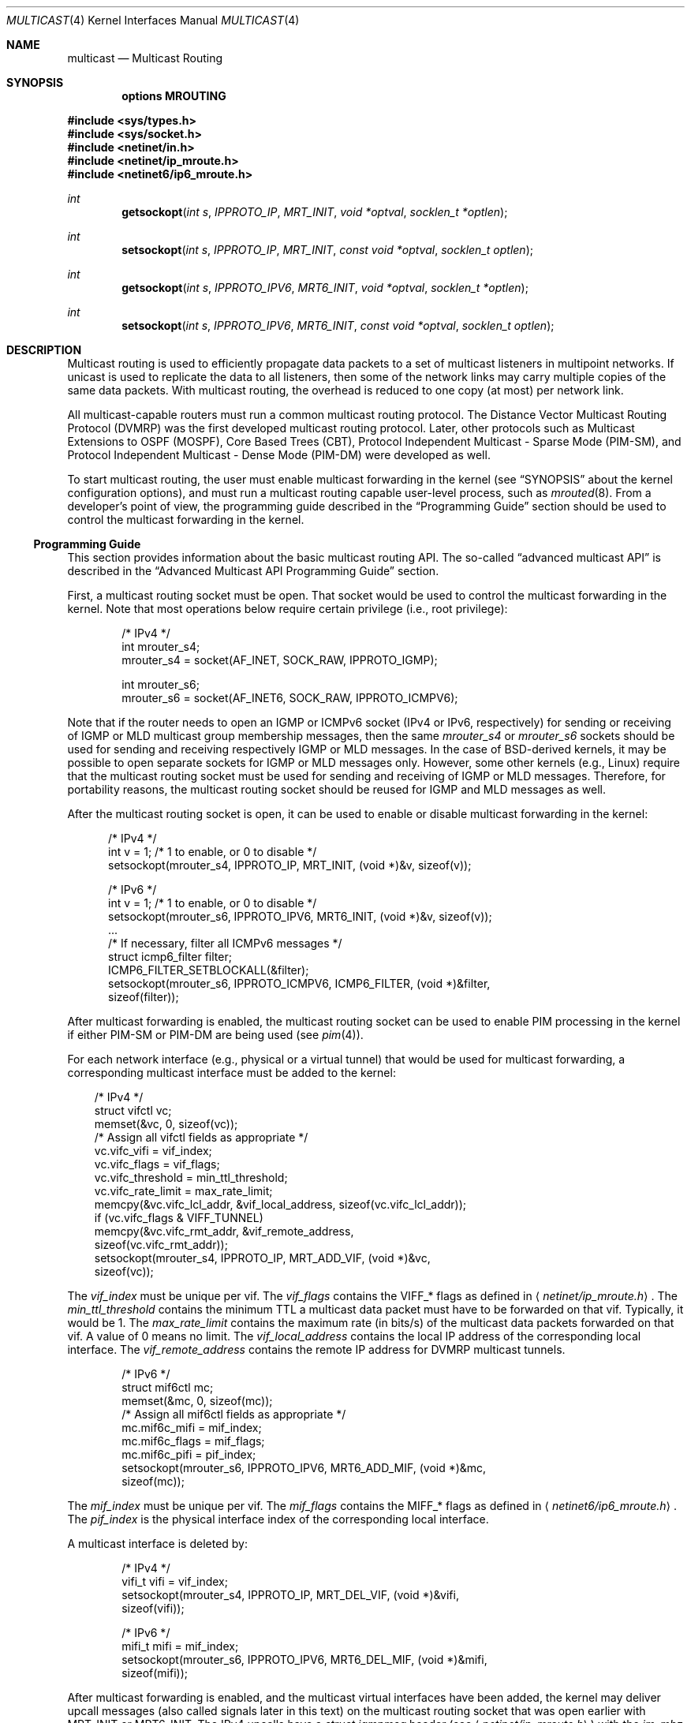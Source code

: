 .\" Copyright (c) 2001-2003 International Computer Science Institute
.\"
.\" Permission is hereby granted, free of charge, to any person obtaining a
.\" copy of this software and associated documentation files (the "Software"),
.\" to deal in the Software without restriction, including without limitation
.\" the rights to use, copy, modify, merge, publish, distribute, sublicense,
.\" and/or sell copies of the Software, and to permit persons to whom the
.\" Software is furnished to do so, subject to the following conditions:
.\"
.\" The above copyright notice and this permission notice shall be included in
.\" all copies or substantial portions of the Software.
.\"
.\" The names and trademarks of copyright holders may not be used in
.\" advertising or publicity pertaining to the software without specific
.\" prior permission. Title to copyright in this software and any associated
.\" documentation will at all times remain with the copyright holders.
.\"
.\" THE SOFTWARE IS PROVIDED "AS IS", WITHOUT WARRANTY OF ANY KIND, EXPRESS OR
.\" IMPLIED, INCLUDING BUT NOT LIMITED TO THE WARRANTIES OF MERCHANTABILITY,
.\" FITNESS FOR A PARTICULAR PURPOSE AND NONINFRINGEMENT. IN NO EVENT SHALL THE
.\" AUTHORS OR COPYRIGHT HOLDERS BE LIABLE FOR ANY CLAIM, DAMAGES OR OTHER
.\" LIABILITY, WHETHER IN AN ACTION OF CONTRACT, TORT OR OTHERWISE, ARISING
.\" FROM, OUT OF OR IN CONNECTION WITH THE SOFTWARE OR THE USE OR OTHER
.\" DEALINGS IN THE SOFTWARE.
.\"
.\" $FreeBSD: src/share/man/man4/multicast.4,v 1.4 2004/07/09 09:22:36 ru Exp $
.\" $OpenBSD: src/share/man/man4/multicast.4,v 1.3 2005/09/30 20:34:24 jaredy Exp $
.\" $NetBSD: multicast.4,v 1.3 2004/09/12 13:12:26 wiz Exp $
.\"
.Dd September 4, 2003
.Dt MULTICAST 4
.Os
.\"
.Sh NAME
.Nm multicast
.Nd Multicast Routing
.\"
.Sh SYNOPSIS
.Cd "options MROUTING"
.Pp
.In sys/types.h
.In sys/socket.h
.In netinet/in.h
.In netinet/ip_mroute.h
.In netinet6/ip6_mroute.h
.Ft int
.Fn getsockopt "int s" IPPROTO_IP MRT_INIT "void *optval" "socklen_t *optlen"
.Ft int
.Fn setsockopt "int s" IPPROTO_IP MRT_INIT "const void *optval" "socklen_t optlen"
.Ft int
.Fn getsockopt "int s" IPPROTO_IPV6 MRT6_INIT "void *optval" "socklen_t *optlen"
.Ft int
.Fn setsockopt "int s" IPPROTO_IPV6 MRT6_INIT "const void *optval" "socklen_t optlen"
.Sh DESCRIPTION
.Tn "Multicast routing"
is used to efficiently propagate data
packets to a set of multicast listeners in multipoint networks.
If unicast is used to replicate the data to all listeners,
then some of the network links may carry multiple copies of the same
data packets.
With multicast routing, the overhead is reduced to one copy
(at most) per network link.
.Pp
All multicast-capable routers must run a common multicast routing
protocol.
The Distance Vector Multicast Routing Protocol (DVMRP)
was the first developed multicast routing protocol.
Later, other protocols such as Multicast Extensions to OSPF (MOSPF),
Core Based Trees (CBT),
Protocol Independent Multicast \- Sparse Mode (PIM-SM),
and Protocol Independent Multicast \- Dense Mode (PIM-DM)
were developed as well.
.Pp
To start multicast routing,
the user must enable multicast forwarding in the kernel
(see
.Sx SYNOPSIS
about the kernel configuration options),
and must run a multicast routing capable user-level process,
such as
.Xr mrouted 8 .
From a developer's point of view,
the programming guide described in the
.Sx Programming Guide
section should be used to control the multicast forwarding in the kernel.
.\"
.Ss Programming Guide
This section provides information about the basic multicast routing API.
The so-called
.Dq advanced multicast API
is described in the
.Sx "Advanced Multicast API Programming Guide"
section.
.Pp
First, a multicast routing socket must be open.
That socket would be used
to control the multicast forwarding in the kernel.
Note that most operations below require certain privilege
(i.e., root privilege):
.Bd -literal -offset indent
/* IPv4 */
int mrouter_s4;
mrouter_s4 = socket(AF_INET, SOCK_RAW, IPPROTO_IGMP);
.Ed
.Bd -literal -offset indent
int mrouter_s6;
mrouter_s6 = socket(AF_INET6, SOCK_RAW, IPPROTO_ICMPV6);
.Ed
.Pp
Note that if the router needs to open an IGMP or ICMPv6 socket
(IPv4 or IPv6, respectively)
for sending or receiving of IGMP or MLD multicast group membership messages,
then the same
.Va mrouter_s4
or
.Va mrouter_s6
sockets should be used
for sending and receiving respectively IGMP or MLD messages.
In the case of BSD-derived kernels,
it may be possible to open separate sockets
for IGMP or MLD messages only.
However, some other kernels (e.g.,
.Tn Linux )
require that the multicast
routing socket must be used for sending and receiving of IGMP or MLD
messages.
Therefore, for portability reasons, the multicast
routing socket should be reused for IGMP and MLD messages as well.
.Pp
After the multicast routing socket is open, it can be used to enable
or disable multicast forwarding in the kernel:
.Bd -literal -offset 5n
/* IPv4 */
int v = 1;        /* 1 to enable, or 0 to disable */
setsockopt(mrouter_s4, IPPROTO_IP, MRT_INIT, (void *)&v, sizeof(v));
.Ed
.Bd -literal -offset 5n
/* IPv6 */
int v = 1;        /* 1 to enable, or 0 to disable */
setsockopt(mrouter_s6, IPPROTO_IPV6, MRT6_INIT, (void *)&v, sizeof(v));
\&...
/* If necessary, filter all ICMPv6 messages */
struct icmp6_filter filter;
ICMP6_FILTER_SETBLOCKALL(&filter);
setsockopt(mrouter_s6, IPPROTO_ICMPV6, ICMP6_FILTER, (void *)&filter,
           sizeof(filter));
.Ed
.Pp
After multicast forwarding is enabled, the multicast routing socket
can be used to enable PIM processing in the kernel if either PIM-SM or
PIM-DM are being used
(see
.Xr pim 4 ) .
.Pp
For each network interface (e.g., physical or a virtual tunnel)
that would be used for multicast forwarding, a corresponding
multicast interface must be added to the kernel:
.Bd -literal -offset 3n
/* IPv4 */
struct vifctl vc;
memset(&vc, 0, sizeof(vc));
/* Assign all vifctl fields as appropriate */
vc.vifc_vifi = vif_index;
vc.vifc_flags = vif_flags;
vc.vifc_threshold = min_ttl_threshold;
vc.vifc_rate_limit = max_rate_limit;
memcpy(&vc.vifc_lcl_addr, &vif_local_address, sizeof(vc.vifc_lcl_addr));
if (vc.vifc_flags & VIFF_TUNNEL)
    memcpy(&vc.vifc_rmt_addr, &vif_remote_address,
           sizeof(vc.vifc_rmt_addr));
setsockopt(mrouter_s4, IPPROTO_IP, MRT_ADD_VIF, (void *)&vc,
           sizeof(vc));
.Ed
.Pp
The
.Va vif_index
must be unique per vif.
The
.Va vif_flags
contains the
.Dv VIFF_*
flags as defined in
.Aq Pa netinet/ip_mroute.h .
The
.Va min_ttl_threshold
contains the minimum TTL a multicast data packet must have to be
forwarded on that vif.
Typically, it would be 1.
The
.Va max_rate_limit
contains the maximum rate (in bits/s) of the multicast data packets forwarded
on that vif.
A value of 0 means no limit.
The
.Va vif_local_address
contains the local IP address of the corresponding local interface.
The
.Va vif_remote_address
contains the remote IP address for DVMRP multicast tunnels.
.Bd -literal -offset indent
/* IPv6 */
struct mif6ctl mc;
memset(&mc, 0, sizeof(mc));
/* Assign all mif6ctl fields as appropriate */
mc.mif6c_mifi = mif_index;
mc.mif6c_flags = mif_flags;
mc.mif6c_pifi = pif_index;
setsockopt(mrouter_s6, IPPROTO_IPV6, MRT6_ADD_MIF, (void *)&mc,
           sizeof(mc));
.Ed
.Pp
The
.Va mif_index
must be unique per vif.
The
.Va mif_flags
contains the
.Dv MIFF_*
flags as defined in
.Aq Pa netinet6/ip6_mroute.h .
The
.Va pif_index
is the physical interface index of the corresponding local interface.
.Pp
A multicast interface is deleted by:
.Bd -literal -offset indent
/* IPv4 */
vifi_t vifi = vif_index;
setsockopt(mrouter_s4, IPPROTO_IP, MRT_DEL_VIF, (void *)&vifi,
           sizeof(vifi));
.Ed
.Bd -literal -offset indent
/* IPv6 */
mifi_t mifi = mif_index;
setsockopt(mrouter_s6, IPPROTO_IPV6, MRT6_DEL_MIF, (void *)&mifi,
           sizeof(mifi));
.Ed
.Pp
After multicast forwarding is enabled, and the multicast virtual
interfaces have been
added, the kernel may deliver upcall messages (also called signals
later in this text) on the multicast routing socket that was open
earlier with
.Dv MRT_INIT
or
.Dv MRT6_INIT .
The IPv4 upcalls have a
.Vt "struct igmpmsg"
header (see
.Aq Pa netinet/ip_mroute.h )
with the
.Va im_mbz
field set to zero.
Note that this header follows the structure of
.Vt "struct ip"
with the protocol field
.Va ip_p
set to zero.
The IPv6 upcalls have a
.Vt "struct mrt6msg"
header (see
.Aq Pa netinet6/ip6_mroute.h )
with the
.Va im6_mbz
field set to zero.
Note that this header follows the structure of
.Vt "struct ip6_hdr"
with the next header field
.Va ip6_nxt
set to zero.
.Pp
The upcall header contains the
.Va im_msgtype
and
.Va im6_msgtype
fields, with the type of the upcall
.Dv IGMPMSG_*
and
.Dv MRT6MSG_*
for IPv4 and IPv6, respectively.
The values of the rest of the upcall header fields
and the body of the upcall message depend on the particular upcall type.
.Pp
If the upcall message type is
.Dv IGMPMSG_NOCACHE
or
.Dv MRT6MSG_NOCACHE ,
this is an indication that a multicast packet has reached the multicast
router, but the router has no forwarding state for that packet.
Typically, the upcall would be a signal for the multicast routing
user-level process to install the appropriate Multicast Forwarding
Cache (MFC) entry in the kernel.
.Pp
An MFC entry is added by:
.Bd -literal -offset indent
/* IPv4 */
struct mfcctl mc;
memset(&mc, 0, sizeof(mc));
memcpy(&mc.mfcc_origin, &source_addr, sizeof(mc.mfcc_origin));
memcpy(&mc.mfcc_mcastgrp, &group_addr, sizeof(mc.mfcc_mcastgrp));
mc.mfcc_parent = iif_index;
for (i = 0; i \*(Lt maxvifs; i++)
    mc.mfcc_ttls[i] = oifs_ttl[i];
setsockopt(mrouter_s4, IPPROTO_IP, MRT_ADD_MFC,
           (void *)&mc, sizeof(mc));
.Ed
.Bd -literal -offset indent
/* IPv6 */
struct mf6cctl mc;
memset(&mc, 0, sizeof(mc));
memcpy(&mc.mf6cc_origin, &source_addr, sizeof(mc.mf6cc_origin));
memcpy(&mc.mf6cc_mcastgrp, &group_addr, sizeof(mf6cc_mcastgrp));
mc.mf6cc_parent = iif_index;
for (i = 0; i \*(Lt maxvifs; i++)
    if (oifs_ttl[i] \*(Gt 0)
        IF_SET(i, &mc.mf6cc_ifset);
setsockopt(mrouter_s4, IPPROTO_IPV6, MRT6_ADD_MFC,
           (void *)&mc, sizeof(mc));
.Ed
.Pp
The
.Va source_addr
and
.Va group_addr
fields are the source and group address of the multicast packet (as set
in the upcall message).
The
.Va iif_index
is the virtual interface index of the multicast interface the multicast
packets for this specific source and group address should be received on.
The
.Va oifs_ttl[]
array contains the minimum TTL (per interface) a multicast packet
should have to be forwarded on an outgoing interface.
If the TTL value is zero, the corresponding interface is not included
in the set of outgoing interfaces.
Note that for IPv6 only the set of outgoing interfaces can
be specified.
.Pp
An MFC entry is deleted by:
.Bd -literal -offset indent
/* IPv4 */
struct mfcctl mc;
memset(&mc, 0, sizeof(mc));
memcpy(&mc.mfcc_origin, &source_addr, sizeof(mc.mfcc_origin));
memcpy(&mc.mfcc_mcastgrp, &group_addr, sizeof(mc.mfcc_mcastgrp));
setsockopt(mrouter_s4, IPPROTO_IP, MRT_DEL_MFC,
           (void *)&mc, sizeof(mc));
.Ed
.Bd -literal -offset indent
/* IPv6 */
struct mf6cctl mc;
memset(&mc, 0, sizeof(mc));
memcpy(&mc.mf6cc_origin, &source_addr, sizeof(mc.mf6cc_origin));
memcpy(&mc.mf6cc_mcastgrp, &group_addr, sizeof(mf6cc_mcastgrp));
setsockopt(mrouter_s4, IPPROTO_IPV6, MRT6_DEL_MFC,
           (void *)&mc, sizeof(mc));
.Ed
.Pp
The following method can be used to get various statistics per
installed MFC entry in the kernel (e.g., the number of forwarded
packets per source and group address):
.Bd -literal -offset indent
/* IPv4 */
struct sioc_sg_req sgreq;
memset(&sgreq, 0, sizeof(sgreq));
memcpy(&sgreq.src, &source_addr, sizeof(sgreq.src));
memcpy(&sgreq.grp, &group_addr, sizeof(sgreq.grp));
ioctl(mrouter_s4, SIOCGETSGCNT, &sgreq);
.Ed
.Bd -literal -offset indent
/* IPv6 */
struct sioc_sg_req6 sgreq;
memset(&sgreq, 0, sizeof(sgreq));
memcpy(&sgreq.src, &source_addr, sizeof(sgreq.src));
memcpy(&sgreq.grp, &group_addr, sizeof(sgreq.grp));
ioctl(mrouter_s6, SIOCGETSGCNT_IN6, &sgreq);
.Ed
.Pp
The following method can be used to get various statistics per
multicast virtual interface in the kernel (e.g., the number of forwarded
packets per interface):
.Bd -literal -offset indent
/* IPv4 */
struct sioc_vif_req vreq;
memset(&vreq, 0, sizeof(vreq));
vreq.vifi = vif_index;
ioctl(mrouter_s4, SIOCGETVIFCNT, &vreq);
.Ed
.Bd -literal -offset indent
/* IPv6 */
struct sioc_mif_req6 mreq;
memset(&mreq, 0, sizeof(mreq));
mreq.mifi = vif_index;
ioctl(mrouter_s6, SIOCGETMIFCNT_IN6, &mreq);
.Ed
.Ss Advanced Multicast API Programming Guide
Adding new features to the kernel makes it difficult
to preserve backward compatibility (binary and API),
and at the same time to allow user-level processes to take advantage of
the new features (if the kernel supports them).
.Pp
One of the mechanisms that allows preserving the backward
compatibility is a sort of negotiation
between the user-level process and the kernel:
.Bl -enum
.It
The user-level process tries to enable in the kernel the set of new
features (and the corresponding API) it would like to use.
.It
The kernel returns the (sub)set of features it knows about
and is willing to be enabled.
.It
The user-level process uses only that set of features
the kernel has agreed on.
.El
.\"
.Pp
To support backward compatibility, if the user-level process does not
ask for any new features, the kernel defaults to the basic
multicast API (see the
.Sx "Programming Guide"
section).
.\" XXX: edit as appropriate after the advanced multicast API is
.\" supported under IPv6
Currently, the advanced multicast API exists only for IPv4;
in the future there will be IPv6 support as well.
.Pp
Below is a summary of the expandable API solution.
Note that all new options and structures are defined
in
.Aq Pa netinet/ip_mroute.h
and
.Aq Pa netinet6/ip6_mroute.h ,
unless stated otherwise.
.Pp
The user-level process uses new
.Fn getsockopt Ns / Ns Fn setsockopt
options to
perform the API features negotiation with the kernel.
This negotiation must be performed right after the multicast routing
socket is open.
The set of desired/allowed features is stored in a bitset
(currently, in
.Vt uint32_t
i.e., maximum of 32 new features).
The new
.Fn getsockopt Ns / Ns Fn setsockopt
options are
.Dv MRT_API_SUPPORT
and
.Dv MRT_API_CONFIG .
An example:
.Bd -literal -offset 3n
uint32_t v;
getsockopt(sock, IPPROTO_IP, MRT_API_SUPPORT, (void *)&v, sizeof(v));
.Ed
.Pp
This would set
.Va v
to the pre-defined bits that the kernel API supports.
The eight least significant bits in
.Vt uint32_t
are the same as the
eight possible flags
.Dv MRT_MFC_FLAGS_*
that can be used in
.Va mfcc_flags
as part of the new definition of
.Vt "struct mfcctl"
(see below about those flags), which leaves 24 flags for other new features.
The value returned by
.Fn getsockopt MRT_API_SUPPORT
is read-only; in other words,
.Fn setsockopt MRT_API_SUPPORT
would fail.
.Pp
To modify the API, and to set some specific feature in the kernel, then:
.Bd -literal -offset 3n
uint32_t v = MRT_MFC_FLAGS_DISABLE_WRONGVIF;
if (setsockopt(sock, IPPROTO_IP, MRT_API_CONFIG, (void *)&v, sizeof(v))
    != 0) {
    return (ERROR);
}
if (v & MRT_MFC_FLAGS_DISABLE_WRONGVIF)
    return (OK);	/* Success */
else
    return (ERROR);
.Ed
.Pp
In other words, when
.Fn setsockopt MRT_API_CONFIG
is called, the
argument to it specifies the desired set of features to
be enabled in the API and the kernel.
The return value in
.Va v
is the actual (sub)set of features that were enabled in the kernel.
To obtain later the same set of features that were enabled, use:
.Bd -literal -offset indent
getsockopt(sock, IPPROTO_IP, MRT_API_CONFIG, (void *)&v, sizeof(v));
.Ed
.Pp
The set of enabled features is global.
In other words,
.Fn setsockopt MRT_API_CONFIG
should be called right after
.Fn setsockopt MRT_INIT .
.Pp
Currently, the following set of new features is defined:
.Bd -literal
#define	MRT_MFC_FLAGS_DISABLE_WRONGVIF (1 \*(Lt\*(Lt 0)/*disable WRONGVIF signals*/
#define	MRT_MFC_FLAGS_BORDER_VIF   (1 \*(Lt\*(Lt 1)  /* border vif              */
#define MRT_MFC_RP                 (1 \*(Lt\*(Lt 8)  /* enable RP address	*/
#define MRT_MFC_BW_UPCALL          (1 \*(Lt\*(Lt 9)  /* enable bw upcalls	*/
.Ed
.\" .Pp
.\" In the future there might be:
.\" .Bd -literal
.\" #define MRT_MFC_GROUP_SPECIFIC     (1 \*(Lt\*(Lt 10) /* allow (*,G) MFC entries */
.\" .Ed
.\" .Pp
.\" to allow (*,G) MFC entries (i.e., group-specific entries) in the kernel.
.\" For now this is left-out until it is clear whether
.\" (*,G) MFC support is the preferred solution instead of something more generic
.\" solution for example.
.\"
.\" 2. The newly defined struct mfcctl2.
.\"
.Pp
The advanced multicast API uses a newly defined
.Vt "struct mfcctl2"
instead of the traditional
.Vt "struct mfcctl" .
The original
.Vt "struct mfcctl"
is kept as is.
The new
.Vt "struct mfcctl2"
is:
.Bd -literal
/*
 * The new argument structure for MRT_ADD_MFC and MRT_DEL_MFC overlays
 * and extends the old struct mfcctl.
 */
struct mfcctl2 {
        /* the mfcctl fields */
        struct in_addr  mfcc_origin;       /* ip origin of mcasts       */
        struct in_addr  mfcc_mcastgrp;     /* multicast group associated*/
        vifi_t          mfcc_parent;       /* incoming vif              */
        u_char          mfcc_ttls[MAXVIFS];/* forwarding ttls on vifs   */

        /* extension fields */
        uint8_t         mfcc_flags[MAXVIFS];/* the MRT_MFC_FLAGS_* flags*/
        struct in_addr  mfcc_rp;            /* the RP address           */
};
.Ed
.Pp
The new fields are
.Va mfcc_flags[MAXVIFS]
and
.Va mfcc_rp .
Note that for compatibility reasons they are added at the end.
.Pp
The
.Va mfcc_flags[MAXVIFS]
field is used to set various flags per
interface per (S,G) entry.
Currently, the defined flags are:
.Bd -literal
#define	MRT_MFC_FLAGS_DISABLE_WRONGVIF (1 \*(Lt\*(Lt 0)/*disable WRONGVIF signals*/
#define	MRT_MFC_FLAGS_BORDER_VIF       (1 \*(Lt\*(Lt 1) /* border vif          */
.Ed
.Pp
The
.Dv MRT_MFC_FLAGS_DISABLE_WRONGVIF
flag is used to explicitly disable the
.Dv IGMPMSG_WRONGVIF
kernel signal at the (S,G) granularity if a multicast data packet
arrives on the wrong interface.
Usually this signal is used to
complete the shortest-path switch for PIM-SM multicast routing,
or to trigger a PIM assert message.
However, it should not be delivered for interfaces that are not set in
the outgoing interface, and that are not expecting to
become an incoming interface.
Hence, if the
.Dv MRT_MFC_FLAGS_DISABLE_WRONGVIF
flag is set for some of the
interfaces, then a data packet that arrives on that interface for
that MFC entry will NOT trigger a WRONGVIF signal.
If that flag is not set, then a signal is triggered (the default action).
.Pp
The
.Dv MRT_MFC_FLAGS_BORDER_VIF
flag is used to specify whether the Border-bit in PIM
Register messages should be set (when the Register encapsulation
is performed inside the kernel).
If it is set for the special PIM Register kernel virtual interface
(see
.Xr pim 4 ) ,
the Border-bit in the Register messages sent to the RP will be set.
.Pp
The remaining six bits are reserved for future usage.
.Pp
The
.Va mfcc_rp
field is used to specify the RP address (for PIM-SM multicast routing)
for a multicast
group G if we want to perform kernel-level PIM Register encapsulation.
The
.Va mfcc_rp
field is used only if the
.Dv MRT_MFC_RP
advanced API flag/capability has been successfully set by
.Fn setsockopt MRT_API_CONFIG .
.Pp
.\"
.\" 3. Kernel-level PIM Register encapsulation
.\"
If the
.Dv MRT_MFC_RP
flag was successfully set by
.Fn setsockopt MRT_API_CONFIG ,
then the kernel will attempt to perform
the PIM Register encapsulation itself instead of sending the
multicast data packets to user level (inside
.Dv IGMPMSG_WHOLEPKT
upcalls) for user-level encapsulation.
The RP address would be taken from the
.Va mfcc_rp
field
inside the new
.Vt "struct mfcctl2" .
However, even if the
.Dv MRT_MFC_RP
flag was successfully set, if the
.Va mfcc_rp
field was set to
.Dv INADDR_ANY ,
then the
kernel will still deliver an
.Dv IGMPMSG_WHOLEPKT
upcall with the
multicast data packet to the user-level process.
.Pp
In addition, if the multicast data packet is too large to fit within
a single IP packet after the PIM Register encapsulation (e.g., if
its size was on the order of 65500 bytes), the data packet will be
fragmented, and then each of the fragments will be encapsulated
separately.
Note that typically a multicast data packet can be that
large only if it was originated locally from the same hosts that
performs the encapsulation; otherwise the transmission of the
multicast data packet over Ethernet for example would have
fragmented it into much smaller pieces.
.\"
.\" Note that if this code is ported to IPv6, we may need the kernel to
.\" perform MTU discovery to the RP, and keep those discoveries inside
.\" the kernel so the encapsulating router may send back ICMP
.\" Fragmentation Required if the size of the multicast data packet is
.\" too large (see "Encapsulating data packets in the Register Tunnel"
.\" in Section 4.4.1 in the PIM-SM spec
.\" draft-ietf-pim-sm-v2-new-05.{txt,ps}).
.\" For IPv4 we may be able to get away without it, but for IPv6 we need
.\" that.
.\"
.\" 4. Mechanism for "multicast bandwidth monitoring and upcalls".
.\"
.Pp
Typically, a multicast routing user-level process would need to know the
forwarding bandwidth for some data flow.
For example, the multicast routing process may want to time out idle MFC
entries, or for PIM-SM it can initiate (S,G) shortest-path switch if
the bandwidth rate is above a threshold for example.
.Pp
The original solution for measuring the bandwidth of a dataflow was
that a user-level process would periodically
query the kernel about the number of forwarded packets/bytes per
(S,G), and then based on those numbers it would estimate whether a source
has been idle, or whether the source's transmission bandwidth is above a
threshold.
That solution is far from being scalable, hence the need for a new
mechanism for bandwidth monitoring.
.Pp
Below is a description of the bandwidth monitoring mechanism.
.Bl -bullet
.It
If the bandwidth of a data flow satisfies some pre-defined filter,
the kernel delivers an upcall on the multicast routing socket
to the multicast routing process that has installed that filter.
.It
The bandwidth-upcall filters are installed per (S,G).
There can be
more than one filter per (S,G).
.It
Instead of supporting all possible comparison operations
(i.e., \*(Lt \*(Lt= == != \*(Gt \*(Gt= ), there is support only for the
\*(Lt= and \*(Gt= operations,
because this makes the kernel-level implementation simpler,
and because practically we need only those two.
Furthermore, the missing operations can be simulated by secondary
user-level filtering of those \*(Lt= and \*(Gt= filters.
For example, to simulate !=, then we need to install filter
.Dq bw \*(Lt= 0xffffffff ,
and after an
upcall is received, we need to check whether
.Dq measured_bw != expected_bw .
.It
The bandwidth-upcall mechanism is enabled by
.Fn setsockopt MRT_API_CONFIG
for the
.Dv MRT_MFC_BW_UPCALL
flag.
.It
The bandwidth-upcall filters are added/deleted by the new
.Fn setsockopt MRT_ADD_BW_UPCALL
and
.Fn setsockopt MRT_DEL_BW_UPCALL
respectively (with the appropriate
.Vt "struct bw_upcall"
argument of course).
.El
.Pp
From an application point of view, a developer needs to know about
the following:
.Bd -literal
/*
 * Structure for installing or delivering an upcall if the
 * measured bandwidth is above or below a threshold.
 *
 * User programs (e.g. daemons) may have a need to know when the
 * bandwidth used by some data flow is above or below some threshold.
 * This interface allows the userland to specify the threshold (in
 * bytes and/or packets) and the measurement interval. Flows are
 * all packet with the same source and destination IP address.
 * At the moment the code is only used for multicast destinations
 * but there is nothing that prevents its use for unicast.
 *
 * The measurement interval cannot be shorter than some Tmin (3s).
 * The threshold is set in packets and/or bytes per_interval.
 *
 * Measurement works as follows:
 *
 * For \*(Gt= measurements:
 * The first packet marks the start of a measurement interval.
 * During an interval we count packets and bytes, and when we
 * pass the threshold we deliver an upcall and we are done.
 * The first packet after the end of the interval resets the
 * count and restarts the measurement.
 *
 * For \*(Lt= measurement:
 * We start a timer to fire at the end of the interval, and
 * then for each incoming packet we count packets and bytes.
 * When the timer fires, we compare the value with the threshold,
 * schedule an upcall if we are below, and restart the measurement
 * (reschedule timer and zero counters).
 */

struct bw_data {
        struct timeval  b_time;
        uint64_t        b_packets;
        uint64_t        b_bytes;
};

struct bw_upcall {
        struct in_addr  bu_src;         /* source address            */
        struct in_addr  bu_dst;         /* destination address       */
        uint32_t        bu_flags;       /* misc flags (see below)    */
#define BW_UPCALL_UNIT_PACKETS (1 \*(Lt\*(Lt 0) /* threshold (in packets)    */
#define BW_UPCALL_UNIT_BYTES   (1 \*(Lt\*(Lt 1) /* threshold (in bytes)      */
#define BW_UPCALL_GEQ          (1 \*(Lt\*(Lt 2) /* upcall if bw \*(Gt= threshold */
#define BW_UPCALL_LEQ          (1 \*(Lt\*(Lt 3) /* upcall if bw \*(Lt= threshold */
#define BW_UPCALL_DELETE_ALL   (1 \*(Lt\*(Lt 4) /* delete all upcalls for s,d*/
        struct bw_data  bu_threshold;   /* the bw threshold          */
        struct bw_data  bu_measured;    /* the measured bw           */
};

/* max. number of upcalls to deliver together */
#define BW_UPCALLS_MAX				128
/* min. threshold time interval for bandwidth measurement */
#define BW_UPCALL_THRESHOLD_INTERVAL_MIN_SEC	3
#define BW_UPCALL_THRESHOLD_INTERVAL_MIN_USEC	0
.Ed
.Pp
The
.Vt bw_upcall
structure is used as an argument to
.Fn setsockopt MRT_ADD_BW_UPCALL
and
.Fn setsockopt MRT_DEL_BW_UPCALL .
Each
.Fn setsockopt MRT_ADD_BW_UPCALL
installs a filter in the kernel
for the source and destination address in the
.Vt bw_upcall
argument,
and that filter will trigger an upcall according to the following
pseudo-algorithm:
.Bd -literal
 if (bw_upcall_oper IS "\*(Gt=") {
    if (((bw_upcall_unit & PACKETS == PACKETS) &&
         (measured_packets \*(Gt= threshold_packets)) ||
        ((bw_upcall_unit & BYTES == BYTES) &&
         (measured_bytes \*(Gt= threshold_bytes)))
       SEND_UPCALL("measured bandwidth is \*(Gt= threshold");
  }
  if (bw_upcall_oper IS "\*(Lt=" && measured_interval \*(Gt= threshold_interval) {
    if (((bw_upcall_unit & PACKETS == PACKETS) &&
         (measured_packets \*(Lt= threshold_packets)) ||
        ((bw_upcall_unit & BYTES == BYTES) &&
         (measured_bytes \*(Lt= threshold_bytes)))
       SEND_UPCALL("measured bandwidth is \*(Lt= threshold");
  }
.Ed
.Pp
In the same
.Vt bw_upcall ,
the unit can be specified in both BYTES and PACKETS.
However, the GEQ and LEQ flags are mutually exclusive.
.Pp
Basically, an upcall is delivered if the measured bandwidth is \*(Gt= or
\*(Lt= the threshold bandwidth (within the specified measurement
interval).
For practical reasons, the smallest value for the measurement
interval is 3 seconds.
If smaller values are allowed, then the bandwidth
estimation may be less accurate, or the potentially very high frequency
of the generated upcalls may introduce too much overhead.
For the \*(Gt= operation, the answer may be known before the end of
.Va threshold_interval ,
therefore the upcall may be delivered earlier.
For the \*(Lt= operation however, we must wait
until the threshold interval has expired to know the answer.
.Sh EXAMPLES
.Bd -literal -offset indent
struct bw_upcall bw_upcall;
/* Assign all bw_upcall fields as appropriate */
memset(&bw_upcall, 0, sizeof(bw_upcall));
memcpy(&bw_upcall.bu_src, &source, sizeof(bw_upcall.bu_src));
memcpy(&bw_upcall.bu_dst, &group, sizeof(bw_upcall.bu_dst));
bw_upcall.bu_threshold.b_data = threshold_interval;
bw_upcall.bu_threshold.b_packets = threshold_packets;
bw_upcall.bu_threshold.b_bytes = threshold_bytes;
if (is_threshold_in_packets)
    bw_upcall.bu_flags |= BW_UPCALL_UNIT_PACKETS;
if (is_threshold_in_bytes)
    bw_upcall.bu_flags |= BW_UPCALL_UNIT_BYTES;
do {
    if (is_geq_upcall) {
        bw_upcall.bu_flags |= BW_UPCALL_GEQ;
        break;
    }
    if (is_leq_upcall) {
        bw_upcall.bu_flags |= BW_UPCALL_LEQ;
        break;
    }
    return (ERROR);
} while (0);
setsockopt(mrouter_s4, IPPROTO_IP, MRT_ADD_BW_UPCALL,
          (void *)&bw_upcall, sizeof(bw_upcall));
.Ed
.Pp
To delete a single filter, use
.Dv MRT_DEL_BW_UPCALL ,
and the fields of bw_upcall must be set to
exactly same as when
.Dv MRT_ADD_BW_UPCALL
was called.
.Pp
To delete all bandwidth filters for a given (S,G), then
only the
.Va bu_src
and
.Va bu_dst
fields in
.Vt "struct bw_upcall"
need to be set, and then just set only the
.Dv BW_UPCALL_DELETE_ALL
flag inside field
.Va bw_upcall.bu_flags .
.Pp
The bandwidth upcalls are received by aggregating them in the new upcall
message:
.Bd -literal -offset indent
#define IGMPMSG_BW_UPCALL  4  /* BW monitoring upcall */
.Ed
.Pp
This message is an array of
.Vt "struct bw_upcall"
elements (up to
.Dv BW_UPCALLS_MAX
= 128).
The upcalls are
delivered when there are 128 pending upcalls, or when 1 second has
expired since the previous upcall (whichever comes first).
In an
.Vt "struct upcall"
element, the
.Va bu_measured
field is filled in to
indicate the particular measured values.
However, because of the way
the particular intervals are measured, the user should be careful how
.Va bu_measured.b_time
is used.
For example, if the
filter is installed to trigger an upcall if the number of packets
is \*(Gt= 1, then
.Va bu_measured
may have a value of zero in the upcalls after the
first one, because the measured interval for \*(Gt= filters is
.Dq clocked
by the forwarded packets.
Hence, this upcall mechanism should not be used for measuring
the exact value of the bandwidth of the forwarded data.
To measure the exact bandwidth, the user would need to
get the forwarded packets statistics with the
.Fn ioctl SIOCGETSGCNT
mechanism
(see the
.Sx Programming Guide
section) .
.Pp
Note that the upcalls for a filter are delivered until the specific
filter is deleted, but no more frequently than once per
.Va bu_threshold.b_time .
For example, if the filter is specified to
deliver a signal if bw \*(Gt= 1 packet, the first packet will trigger a
signal, but the next upcall will be triggered no earlier than
.Va bu_threshold.b_time
after the previous upcall.
.\"
.Sh SEE ALSO
.Xr getsockopt 2 ,
.Xr recvfrom 2 ,
.Xr recvmsg 2 ,
.Xr setsockopt 2 ,
.Xr socket 2 ,
.Xr icmp6 4 ,
.Xr inet 4 ,
.Xr inet6 4 ,
.Xr intro 4 ,
.Xr ip 4 ,
.Xr ip6 4 ,
.Xr pim 4 ,
.Xr mrouted 8
.\"
.Sh AUTHORS
.An -nosplit
The original multicast code was written by
.An David Waitzman
(BBN Labs),
and later modified by the following individuals:
.An Steve Deering
(Stanford),
.An Mark J. Steiglitz
(Stanford),
.An Van Jacobson
(LBL),
.An Ajit Thyagarajan
(PARC),
.An Bill Fenner
(PARC).
.Pp
The IPv6 multicast support was implemented by the KAME project
.Pq Pa http://www.kame.net ,
and was based on the IPv4 multicast code.
The advanced multicast API and the multicast bandwidth
monitoring were implemented by
.An Pavlin Radoslavov
(ICSI)
in collaboration with
.An Chris Brown
(NextHop).
.Pp
This manual page was written by
.An Pavlin Radoslavov
(ICSI).
